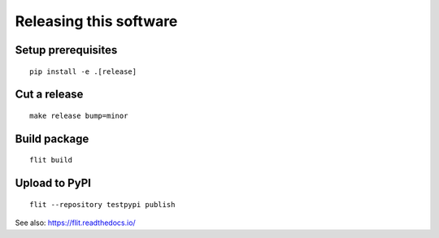 #######################
Releasing this software
#######################

Setup prerequisites
===================
::

    pip install -e .[release]


Cut a release
=============
::

    make release bump=minor


Build package
=============
::

    flit build


Upload to PyPI
==============
::

    flit --repository testpypi publish

See also: https://flit.readthedocs.io/
